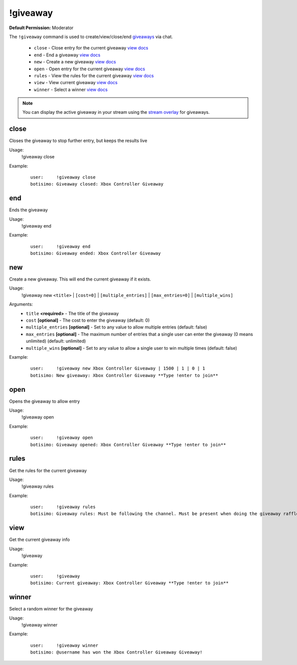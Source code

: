 !giveaway
=========

**Default Permission:** Moderator

The ``!giveaway`` command is used to create/view/close/end `giveaways <https://botisimo.com/account/giveaways>`_ via chat.

    - ``close`` - Close entry for the current giveaway `view docs`__
    - ``end`` - End a giveaway `view docs`__
    - ``new`` - Create a new giveaway `view docs`__
    - ``open`` - Open entry for the current giveaway `view docs`__
    - ``rules`` - View the rules for the current giveaway `view docs`__
    - ``view`` - View current giveaway `view docs`__
    - ``winner`` - Select a winner `view docs`__

__ #close
__ #end
__ #new
__ #open
__ #rules
__ #view
__ #winner

.. note::

    You can display the active giveaway in your stream using the `stream overlay <https://botisimo.com/account/overlays>`_ for giveaways.

close
^^^^^
Closes the giveaway to stop further entry, but keeps the results live

Usage:
    !giveaway close

Example:
    ::

        user:     !giveaway close
        botisimo: Giveaway closed: Xbox Controller Giveaway

end
^^^
Ends the giveaway

Usage:
    !giveaway end

Example:
    ::

        user:     !giveaway end
        botisimo: Giveaway ended: Xbox Controller Giveaway

new
^^^
Create a new giveaway. This will end the current giveaway if it exists.

Usage:
    !giveaway new ``<title>`` | ``[cost=0]`` | ``[multiple_entries]`` | ``[max_entries=0]`` | ``[multiple_wins]``

Arguments:
    * ``title`` **<required>** - The title of the giveaway
    * ``cost`` **[optional]** - The cost to enter the giveaway (default: 0)
    * ``multiple_entries`` **[optional]** - Set to any value to allow multiple entries (default: false)
    * ``max_entries`` **[optional]** - The maximum number of entries that a single user can enter the giveaway (0 means unlimited) (default: unlimited)
    * ``multiple_wins`` **[optional]** - Set to any value to allow a single user to win multiple times (default: false)

Example:
    ::

        user:     !giveaway new Xbox Controller Giveaway | 1500 | 1 | 0 | 1
        botisimo: New giveaway: Xbox Controller Giveaway **Type !enter to join**

open
^^^^
Opens the giveaway to allow entry

Usage:
    !giveaway open

Example:
    ::

        user:     !giveaway open
        botisimo: Giveaway opened: Xbox Controller Giveaway **Type !enter to join**

rules
^^^^^
Get the rules for the current giveaway

Usage:
    !giveaway rules

Example:
    ::

        user:     !giveaway rules
        botisimo: Giveaway rules: Must be following the channel. Must be present when doing the giveaway raffle.

view
^^^^
Get the current giveaway info

Usage:
    !giveaway

Example:
    ::

        user:     !giveaway
        botisimo: Current giveaway: Xbox Controller Giveaway **Type !enter to join**

winner
^^^^^^
Select a random winner for the giveaway

Usage:
    !giveaway winner

Example:
    ::

        user:     !giveaway winner
        botisimo: @username has won the Xbox Controller Giveaway Giveaway!
